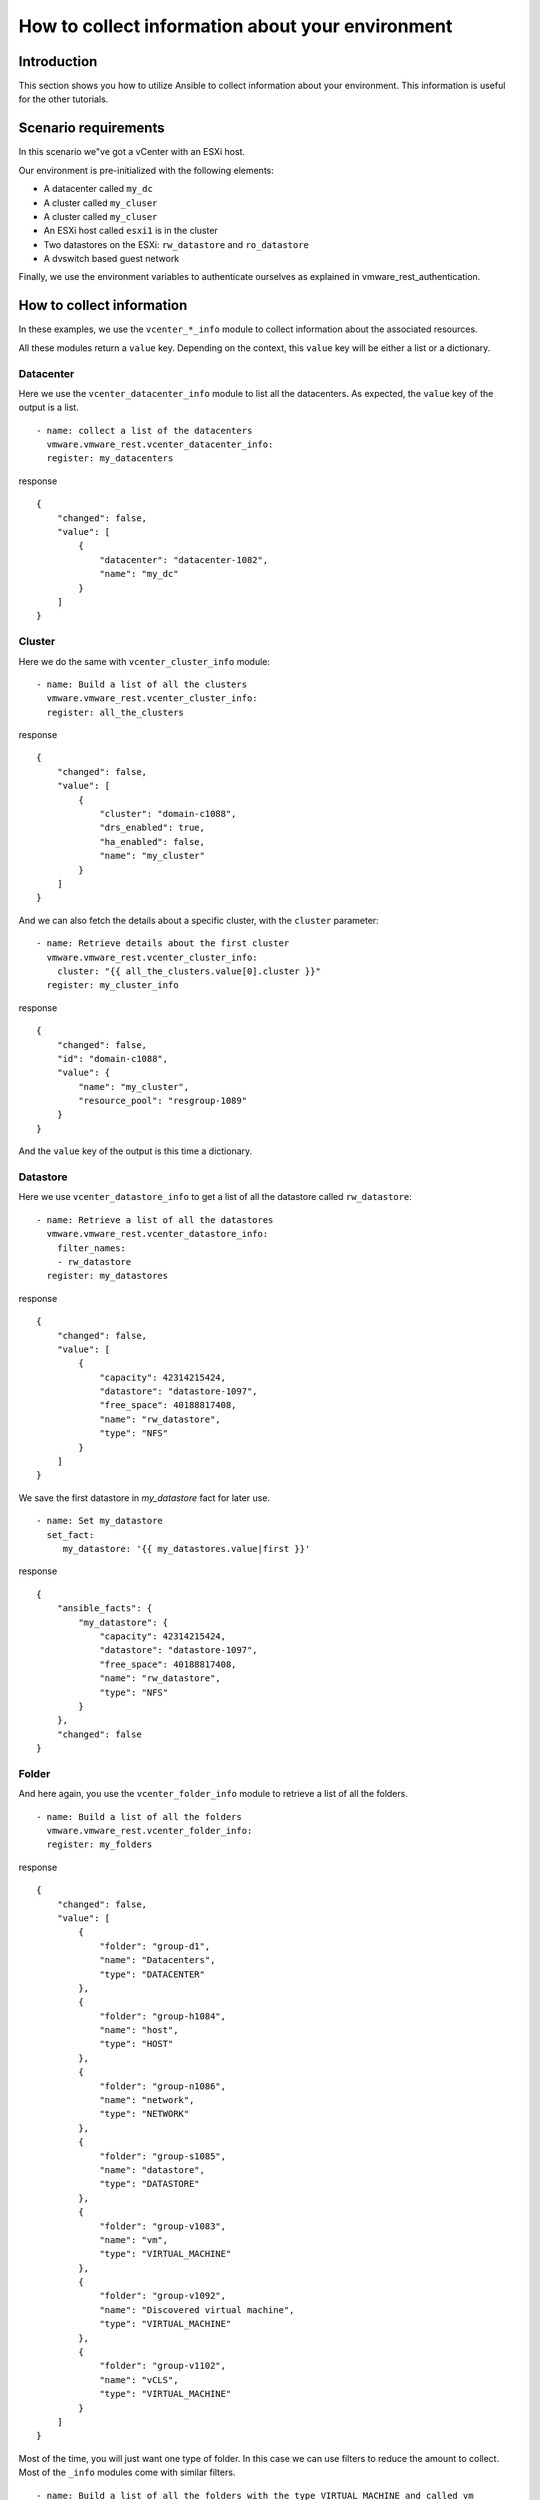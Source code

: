 .. _ansible_collections.vmware.vmware_rest.docsite.vmware-rest-collect-info:


How to collect information about your environment
*************************************************


Introduction
============

This section shows you how to utilize Ansible to collect information
about your environment. This information is useful for the other
tutorials.


Scenario requirements
=====================

In this scenario we"ve got a vCenter with an ESXi host.

Our environment is pre-initialized with the following elements:

*  A datacenter called ``my_dc``

*  A cluster called ``my_cluser``

*  A cluster called ``my_cluser``

*  An ESXi host called ``esxi1`` is in the cluster

*  Two datastores on the ESXi: ``rw_datastore`` and ``ro_datastore``

*  A dvswitch based guest network

Finally, we use the environment variables to authenticate ourselves as
explained in vmware_rest_authentication.


How to collect information
==========================

In these examples, we use the ``vcenter_*_info`` module to collect
information about the associated resources.

All these modules return a ``value`` key. Depending on the context,
this ``value`` key will be either a list or a dictionary.


Datacenter
----------

Here we use the ``vcenter_datacenter_info`` module to list all the
datacenters. As expected, the ``value`` key of the output is a list.

::

   - name: collect a list of the datacenters
     vmware.vmware_rest.vcenter_datacenter_info:
     register: my_datacenters

response

::

   {
       "changed": false,
       "value": [
           {
               "datacenter": "datacenter-1082",
               "name": "my_dc"
           }
       ]
   }


Cluster
-------

Here we do the same with ``vcenter_cluster_info`` module:

::

   - name: Build a list of all the clusters
     vmware.vmware_rest.vcenter_cluster_info:
     register: all_the_clusters

response

::

   {
       "changed": false,
       "value": [
           {
               "cluster": "domain-c1088",
               "drs_enabled": true,
               "ha_enabled": false,
               "name": "my_cluster"
           }
       ]
   }

And we can also fetch the details about a specific cluster, with the
``cluster`` parameter:

::

   - name: Retrieve details about the first cluster
     vmware.vmware_rest.vcenter_cluster_info:
       cluster: "{{ all_the_clusters.value[0].cluster }}"
     register: my_cluster_info

response

::

   {
       "changed": false,
       "id": "domain-c1088",
       "value": {
           "name": "my_cluster",
           "resource_pool": "resgroup-1089"
       }
   }

And the ``value`` key of the output is this time a dictionary.


Datastore
---------

Here we use ``vcenter_datastore_info`` to get a list of all the
datastore called ``rw_datastore``:

::

   - name: Retrieve a list of all the datastores
     vmware.vmware_rest.vcenter_datastore_info:
       filter_names:
       - rw_datastore
     register: my_datastores

response

::

   {
       "changed": false,
       "value": [
           {
               "capacity": 42314215424,
               "datastore": "datastore-1097",
               "free_space": 40188817408,
               "name": "rw_datastore",
               "type": "NFS"
           }
       ]
   }

We save the first datastore in *my_datastore* fact for later use.

::

   - name: Set my_datastore
     set_fact:
        my_datastore: '{{ my_datastores.value|first }}'

response

::

   {
       "ansible_facts": {
           "my_datastore": {
               "capacity": 42314215424,
               "datastore": "datastore-1097",
               "free_space": 40188817408,
               "name": "rw_datastore",
               "type": "NFS"
           }
       },
       "changed": false
   }


Folder
------

And here again, you use the ``vcenter_folder_info`` module to retrieve
a list of all the folders.

::

   - name: Build a list of all the folders
     vmware.vmware_rest.vcenter_folder_info:
     register: my_folders

response

::

   {
       "changed": false,
       "value": [
           {
               "folder": "group-d1",
               "name": "Datacenters",
               "type": "DATACENTER"
           },
           {
               "folder": "group-h1084",
               "name": "host",
               "type": "HOST"
           },
           {
               "folder": "group-n1086",
               "name": "network",
               "type": "NETWORK"
           },
           {
               "folder": "group-s1085",
               "name": "datastore",
               "type": "DATASTORE"
           },
           {
               "folder": "group-v1083",
               "name": "vm",
               "type": "VIRTUAL_MACHINE"
           },
           {
               "folder": "group-v1092",
               "name": "Discovered virtual machine",
               "type": "VIRTUAL_MACHINE"
           },
           {
               "folder": "group-v1102",
               "name": "vCLS",
               "type": "VIRTUAL_MACHINE"
           }
       ]
   }

Most of the time, you will just want one type of folder. In this case
we can use filters to reduce the amount to collect. Most of the
``_info`` modules come with similar filters.

::

   - name: Build a list of all the folders with the type VIRTUAL_MACHINE and called vm
     vmware.vmware_rest.vcenter_folder_info:
       filter_type: VIRTUAL_MACHINE
       filter_names:
         - vm
     register: my_folders

response

::

   {
       "changed": false,
       "value": [
           {
               "folder": "group-v1083",
               "name": "vm",
               "type": "VIRTUAL_MACHINE"
           }
       ]
   }

We register the first folder for later use with ``set_fact``.

::

   - name: Set my_virtual_machine_folder
     set_fact:
       my_virtual_machine_folder: '{{ my_folders.value|first }}'

response

::

   {
       "ansible_facts": {
           "my_virtual_machine_folder": {
               "folder": "group-v1083",
               "name": "vm",
               "type": "VIRTUAL_MACHINE"
           }
       },
       "changed": false
   }
